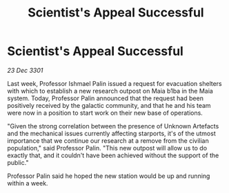 :PROPERTIES:
:ID:       ff686b05-fb83-4300-b7a9-07c21f64c401
:END:
#+title: Scientist's Appeal Successful
#+filetags: :galnet:

* Scientist's Appeal Successful

/23 Dec 3301/

Last week, Professor Ishmael Palin issued a request for evacuation shelters with which to establish a new research outpost on Maia b1ba in the Maia system. Today, Professor Palin announced that the request had been positively received by the galactic community, and that he and his team were now in a position to start work on their new base of operations. 

"Given the strong correlation between the presence of Unknown Artefacts and the mechanical issues currently affecting starports, it's of the utmost importance that we continue our research at a remove from the civilian population," said Professor Palin. "This new outpost will allow us to do exactly that, and it couldn't have been achieved without the support of the public." 

Professor Palin said he hoped the new station would be up and running within a week.

